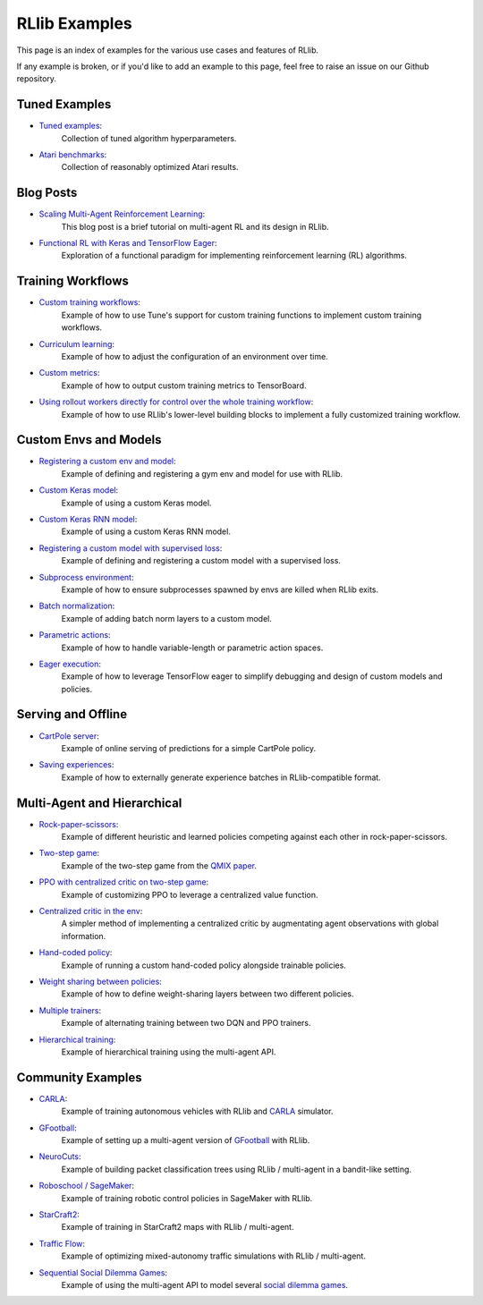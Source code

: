 RLlib Examples
==============

This page is an index of examples for the various use cases and features of RLlib.

If any example is broken, or if you'd like to add an example to this page, feel free to raise an issue on our Github repository.

Tuned Examples
--------------

- `Tuned examples <https://github.com/ray-project/ray/blob/master/rllib/tuned_examples>`__:
   Collection of tuned algorithm hyperparameters.
- `Atari benchmarks <https://github.com/ray-project/rl-experiments>`__:
   Collection of reasonably optimized Atari results.

Blog Posts
----------

- `Scaling Multi-Agent Reinforcement Learning <http://bair.berkeley.edu/blog/2018/12/12/rllib>`__:
   This blog post is a brief tutorial on multi-agent RL and its design in RLlib.
- `Functional RL with Keras and TensorFlow Eager <https://medium.com/riselab/functional-rl-with-keras-and-tensorflow-eager-7973f81d6345>`__:
   Exploration of a functional paradigm for implementing reinforcement learning (RL) algorithms.

Training Workflows
------------------

- `Custom training workflows <https://github.com/ray-project/ray/blob/master/rllib/examples/custom_train_fn.py>`__:
   Example of how to use Tune's support for custom training functions to implement custom training workflows.
- `Curriculum learning <rllib-training.html#example-curriculum-learning>`__:
   Example of how to adjust the configuration of an environment over time.
- `Custom metrics <https://github.com/ray-project/ray/blob/master/rllib/examples/custom_metrics_and_callbacks.py>`__:
   Example of how to output custom training metrics to TensorBoard.
- `Using rollout workers directly for control over the whole training workflow <https://github.com/ray-project/ray/blob/master/rllib/examples/rollout_worker_custom_workflow.py>`__:
   Example of how to use RLlib's lower-level building blocks to implement a fully customized training workflow.

Custom Envs and Models
----------------------

- `Registering a custom env and model <https://github.com/ray-project/ray/blob/master/rllib/examples/custom_env.py>`__:
   Example of defining and registering a gym env and model for use with RLlib.
- `Custom Keras model <https://github.com/ray-project/ray/blob/master/rllib/examples/custom_keras_model.py>`__:
   Example of using a custom Keras model.
- `Custom Keras RNN model <https://github.com/ray-project/ray/blob/master/rllib/examples/custom_keras_rnn_model.py>`__:
   Example of using a custom Keras RNN model.
- `Registering a custom model with supervised loss <https://github.com/ray-project/ray/blob/master/rllib/examples/custom_loss.py>`__:
   Example of defining and registering a custom model with a supervised loss.
- `Subprocess environment <https://github.com/ray-project/ray/blob/master/rllib/tests/test_env_with_subprocess.py>`__:
   Example of how to ensure subprocesses spawned by envs are killed when RLlib exits.
- `Batch normalization <https://github.com/ray-project/ray/blob/master/rllib/examples/batch_norm_model.py>`__:
   Example of adding batch norm layers to a custom model.
- `Parametric actions <https://github.com/ray-project/ray/blob/master/rllib/examples/parametric_action_cartpole.py>`__:
   Example of how to handle variable-length or parametric action spaces.
- `Eager execution <https://github.com/ray-project/ray/blob/master/rllib/examples/eager_execution.py>`__:
   Example of how to leverage TensorFlow eager to simplify debugging and design of custom models and policies.

Serving and Offline
-------------------
- `CartPole server <https://github.com/ray-project/ray/tree/master/rllib/examples/serving>`__:
   Example of online serving of predictions for a simple CartPole policy.
- `Saving experiences <https://github.com/ray-project/ray/blob/master/rllib/examples/saving_experiences.py>`__:
   Example of how to externally generate experience batches in RLlib-compatible format.

Multi-Agent and Hierarchical
----------------------------

- `Rock-paper-scissors <https://github.com/ray-project/ray/blob/master/rllib/examples/rock_paper_scissors_multiagent.py>`__:
   Example of different heuristic and learned policies competing against each other in rock-paper-scissors.
- `Two-step game <https://github.com/ray-project/ray/blob/master/rllib/examples/twostep_game.py>`__:
   Example of the two-step game from the `QMIX paper <https://arxiv.org/pdf/1803.11485.pdf>`__.
- `PPO with centralized critic on two-step game <https://github.com/ray-project/ray/blob/master/rllib/examples/centralized_critic.py>`__:
   Example of customizing PPO to leverage a centralized value function.
- `Centralized critic in the env <https://github.com/ray-project/ray/blob/master/rllib/examples/centralized_critic_2.py>`__:
   A simpler method of implementing a centralized critic by augmentating agent observations with global information.
- `Hand-coded policy <https://github.com/ray-project/ray/blob/master/rllib/examples/multiagent_custom_policy.py>`__:
   Example of running a custom hand-coded policy alongside trainable policies.
- `Weight sharing between policies <https://github.com/ray-project/ray/blob/master/rllib/examples/multiagent_cartpole.py>`__:
   Example of how to define weight-sharing layers between two different policies.
- `Multiple trainers <https://github.com/ray-project/ray/blob/master/rllib/examples/multiagent_two_trainers.py>`__:
   Example of alternating training between two DQN and PPO trainers.
- `Hierarchical training <https://github.com/ray-project/ray/blob/master/rllib/examples/hierarchical_training.py>`__:
   Example of hierarchical training using the multi-agent API.

Community Examples
------------------
- `CARLA <https://github.com/layssi/Carla_Ray_Rlib>`__:
   Example of training autonomous vehicles with RLlib and `CARLA <http://carla.org/>`__ simulator.
- `GFootball <https://github.com/google-research/football/blob/master/gfootball/examples/run_multiagent_rllib.py>`__:
   Example of setting up a multi-agent version of `GFootball <https://github.com/google-research>`__ with RLlib.
- `NeuroCuts <https://github.com/neurocuts/neurocuts>`__:
   Example of building packet classification trees using RLlib / multi-agent in a bandit-like setting.
- `Roboschool / SageMaker <https://github.com/awslabs/amazon-sagemaker-examples/tree/master/reinforcement_learning/rl_roboschool_ray>`__:
   Example of training robotic control policies in SageMaker with RLlib.
- `StarCraft2 <https://github.com/oxwhirl/smac>`__:
   Example of training in StarCraft2 maps with RLlib / multi-agent.
- `Traffic Flow <https://berkeleyflow.readthedocs.io/en/latest/flow_setup.html>`__:
   Example of optimizing mixed-autonomy traffic simulations with RLlib / multi-agent.
- `Sequential Social Dilemma Games <https://github.com/eugenevinitsky/sequential_social_dilemma_games>`__:
   Example of using the multi-agent API to model several `social dilemma games <https://arxiv.org/abs/1702.03037>`__.

